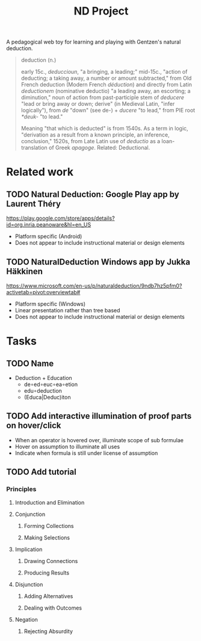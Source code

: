 #+TITLE: ND Project

A pedagogical web toy for learning and playing with Gentzen's natural deduction.

#+BEGIN_QUOTE
deduction (n.)

early 15c., /deduccioun/, "a bringing, a leading;" mid-15c., "action of
deducting; a taking away, a number or amount subtracted," from Old French
deduction (Modern French /déduction/) and directly from Latin /deductionem/
(nominative deductio) "a leading away, an escorting; a diminution," noun of
action from past-participle stem of /deducere/ "lead or bring away or down;
derive" (in Medieval Latin, "infer logically"), from /de/ "down" (see de-) +
/ducere/ "to lead," from PIE root /*deuk-/ "to lead."

Meaning "that which is deducted" is from 1540s. As a term in logic, "derivation
as a result from a known principle, an inference, conclusion," 1520s, from Late
Latin use of /deductio/ as a loan-translation of Greek /apagoge/. Related:
Deductional.
#+END_QUOTE

* Related work
** TODO *Natural Deduction*: Google Play app by Laurent Théry
https://play.google.com/store/apps/details?id=org.inria.peanoware&hl=en_US

- Platform specific (Android)
- Does not appear to include instructional material or design elements
** TODO *NaturalDeduction* Windows app by Jukka Häkkinen
https://www.microsoft.com/en-us/p/naturaldeduction/9ndb7hz5pfm0?activetab=pivot:overviewtab#

- Platform specific (Windows)
- Linear presentation rather than tree based
- Does not appear to include instructional material or design elements

* Tasks
** TODO Name
- Deduction + Education
  - de∘ed∘euc∘ea∘etion
  - edu∘deduction
  - (Educa|Deduc)iton
** TODO Add interactive illumination of proof parts on hover/click
- When an operator is hovered over, illuminate scope of sub formulae
- Hover on assumption to illuminate all uses
- Indicate when formula is still under license of assumption
** TODO Add tutorial
*** Principles
**** Introduction and Elimination
**** Conjunction
***** Forming Collections
***** Making Selections
**** Implication
***** Drawing Connections
***** Producing Results
**** Disjunction
***** Adding Alternatives
***** Dealing with Outcomes
**** Negation
***** Rejecting Absurdity
